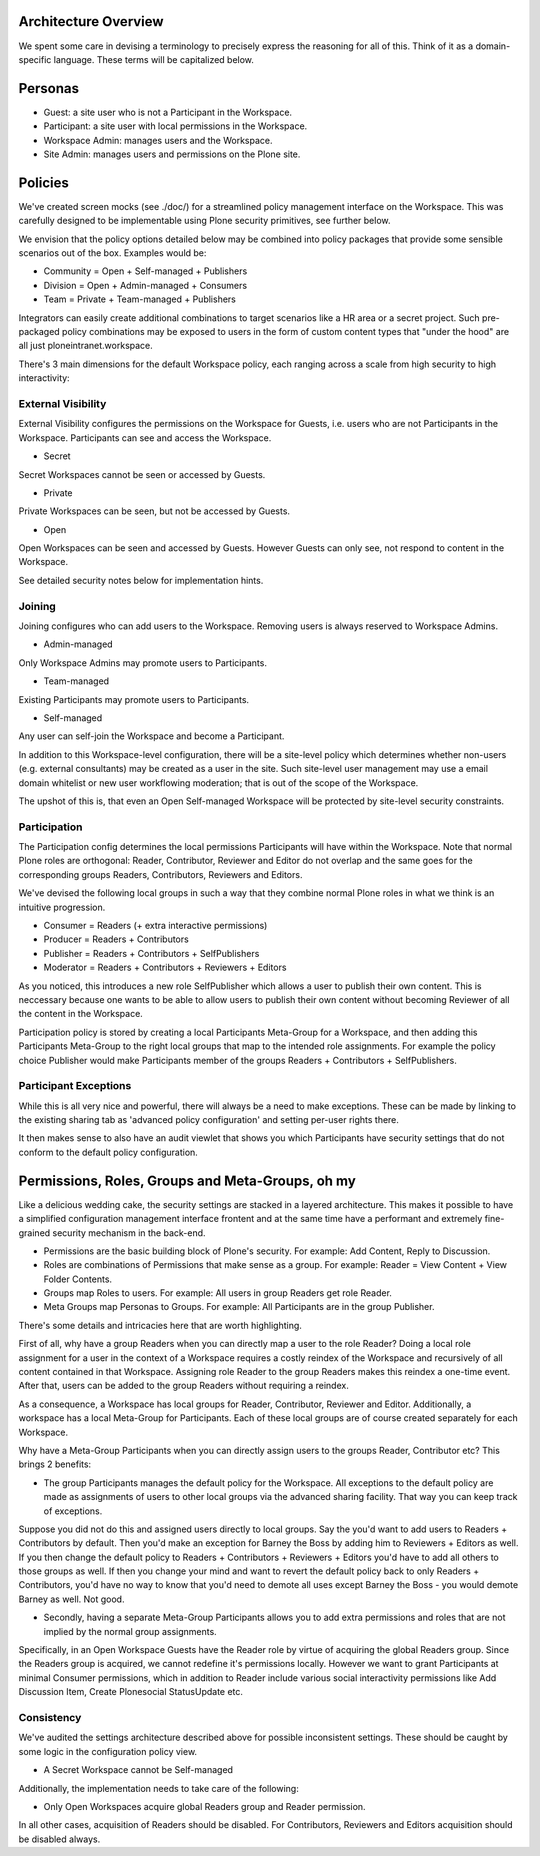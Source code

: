 Architecture Overview
=====================

.. Please note::
    This is a work-in-progress package. The below details
    its aims. Implementation is ongoing.

We spent some care in devising a terminology to precisely express the
reasoning for all of this. Think of it as a domain-specific language.
These terms will be capitalized below.

Personas
========

-  Guest: a site user who is not a Participant in the Workspace.
-  Participant: a site user with local permissions in the Workspace.
-  Workspace Admin: manages users and the Workspace.
-  Site Admin: manages users and permissions on the Plone site.

Policies
========

We've created screen mocks (see ./doc/) for a streamlined policy
management interface on the Workspace. This was carefully designed to be
implementable using Plone security primitives, see further below.

We envision that the policy options detailed below may be combined into
policy packages that provide some sensible scenarios out of the box.
Examples would be:

-  Community = Open + Self-managed + Publishers
-  Division = Open + Admin-managed + Consumers
-  Team = Private + Team-managed + Publishers

Integrators can easily create additional combinations to target
scenarios like a HR area or a secret project. Such pre-packaged policy
combinations may be exposed to users in the form of custom content types
that "under the hood" are all just ploneintranet.workspace.

There's 3 main dimensions for the default Workspace policy, each ranging
across a scale from high security to high interactivity:

External Visibility
-------------------

External Visibility configures the permissions on the Workspace for
Guests, i.e. users who are not Participants in the Workspace.
Participants can see and access the Workspace.

-  Secret

Secret Workspaces cannot be seen or accessed by Guests.

-  Private

Private Workspaces can be seen, but not be accessed by Guests.

-  Open

Open Workspaces can be seen and accessed by Guests. However Guests can
only see, not respond to content in the Workspace.

See detailed security notes below for implementation hints.

Joining
-------

Joining configures who can add users to the Workspace. Removing users is
always reserved to Workspace Admins.

-  Admin-managed

Only Workspace Admins may promote users to Participants.

-  Team-managed

Existing Participants may promote users to Participants.

-  Self-managed

Any user can self-join the Workspace and become a Participant.

In addition to this Workspace-level configuration, there will be a
site-level policy which determines whether non-users (e.g. external
consultants) may be created as a user in the site. Such site-level user
management may use a email domain whitelist or new user workflowing
moderation; that is out of the scope of the Workspace.

The upshot of this is, that even an Open Self-managed Workspace will be
protected by site-level security constraints.

Participation
-------------

The Participation config determines the local permissions Participants
will have within the Workspace. Note that normal Plone roles are
orthogonal: Reader, Contributor, Reviewer and Editor do not overlap and
the same goes for the corresponding groups Readers, Contributors,
Reviewers and Editors.

We've devised the following local groups in such a way that they combine
normal Plone roles in what we think is an intuitive progression.

-  Consumer = Readers (+ extra interactive permissions)
-  Producer = Readers + Contributors
-  Publisher = Readers + Contributors + SelfPublishers
-  Moderator = Readers + Contributors + Reviewers + Editors

As you noticed, this introduces a new role SelfPublisher which allows a
user to publish their own content. This is neccessary because one wants
to be able to allow users to publish their own content without becoming
Reviewer of all the content in the Workspace.

Participation policy is stored by creating a local Participants
Meta-Group for a Workspace, and then adding this Participants Meta-Group
to the right local groups that map to the intended role assignments. For
example the policy choice Publisher would make Participants member of
the groups Readers + Contributors + SelfPublishers.

Participant Exceptions
----------------------

While this is all very nice and powerful, there will always be a need to
make exceptions. These can be made by linking to the existing sharing
tab as 'advanced policy configuration' and setting per-user rights
there.

It then makes sense to also have an audit viewlet that shows you which
Participants have security settings that do not conform to the default
policy configuration.

Permissions, Roles, Groups and Meta-Groups, oh my
=================================================

Like a delicious wedding cake, the security settings are stacked in a
layered architecture. This makes it possible to have a simplified
configuration management interface frontent and at the same time have a
performant and extremely fine-grained security mechanism in the
back-end.

-  Permissions are the basic building block of Plone's security. For
   example: Add Content, Reply to Discussion.

-  Roles are combinations of Permissions that make sense as a group. For
   example: Reader = View Content + View Folder Contents.

-  Groups map Roles to users. For example: All users in group Readers
   get role Reader.

-  Meta Groups map Personas to Groups. For example: All Participants are
   in the group Publisher.

There's some details and intricacies here that are worth highlighting.

First of all, why have a group Readers when you can directly map a user
to the role Reader? Doing a local role assignment for a user in the
context of a Workspace requires a costly reindex of the Workspace and
recursively of all content contained in that Workspace. Assigning role
Reader to the group Readers makes this reindex a one-time event. After
that, users can be added to the group Readers without requiring a
reindex.

As a consequence, a Workspace has local groups for Reader, Contributor,
Reviewer and Editor. Additionally, a workspace has a local Meta-Group
for Participants. Each of these local groups are of course created
separately for each Workspace.

Why have a Meta-Group Participants when you can directly assign users to
the groups Reader, Contributor etc? This brings 2 benefits:

-  The group Participants manages the default policy for the Workspace.
   All exceptions to the default policy are made as assignments of users
   to other local groups via the advanced sharing facility. That way you
   can keep track of exceptions.

Suppose you did not do this and assigned users directly to local groups.
Say the you'd want to add users to Readers + Contributors by default.
Then you'd make an exception for Barney the Boss by adding him to
Reviewers + Editors as well. If you then change the default policy to
Readers + Contributors + Reviewers + Editors you'd have to add all
others to those groups as well. If then you change your mind and want to
revert the default policy back to only Readers + Contributors, you'd
have no way to know that you'd need to demote all uses except Barney the
Boss - you would demote Barney as well. Not good.

-  Secondly, having a separate Meta-Group Participants allows you to add
   extra permissions and roles that are not implied by the normal group
   assignments.

Specifically, in an Open Workspace Guests have the Reader role by virtue
of acquiring the global Readers group. Since the Readers group is
acquired, we cannot redefine it's permissions locally. However we want
to grant Participants at minimal Consumer permissions, which in addition
to Reader include various social interactivity permissions like Add
Discussion Item, Create Plonesocial StatusUpdate etc.

Consistency
-----------

We've audited the settings architecture described above for possible
inconsistent settings. These should be caught by some logic
in the configuration policy view.

-  A Secret Workspace cannot be Self-managed

Additionally, the implementation needs to take care of the following:

-  Only Open Workspaces acquire global Readers group and Reader
   permission.

In all other cases, acquisition of Readers should be disabled. For
Contributors, Reviewers and Editors acquisition should be disabled
always.

